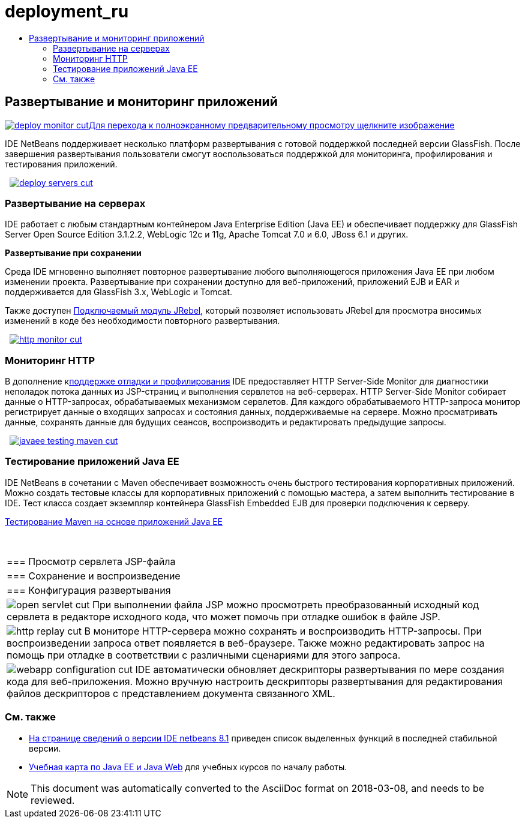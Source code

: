 // 
//     Licensed to the Apache Software Foundation (ASF) under one
//     or more contributor license agreements.  See the NOTICE file
//     distributed with this work for additional information
//     regarding copyright ownership.  The ASF licenses this file
//     to you under the Apache License, Version 2.0 (the
//     "License"); you may not use this file except in compliance
//     with the License.  You may obtain a copy of the License at
// 
//       http://www.apache.org/licenses/LICENSE-2.0
// 
//     Unless required by applicable law or agreed to in writing,
//     software distributed under the License is distributed on an
//     "AS IS" BASIS, WITHOUT WARRANTIES OR CONDITIONS OF ANY
//     KIND, either express or implied.  See the License for the
//     specific language governing permissions and limitations
//     under the License.
//

= deployment_ru
:jbake-type: page
:jbake-tags: oldsite, needsreview
:jbake-status: published
:keywords: Apache NetBeans  deployment_ru
:description: Apache NetBeans  deployment_ru
:toc: left
:toc-title:

 

== Развертывание и мониторинг приложений

link:../../images_www/v7/3/features/deploy-monitor.png[image:deploy-monitor-cut.png[][font-11]#Для перехода к полноэкранному предварительному просмотру щелкните изображение#]

IDE NetBeans поддерживает несколько платформ развертывания с готовой поддержкой последней версии GlassFish. После завершения развертывания пользователи смогут воспользоваться поддержкой для мониторинга, профилирования и тестирования приложений.

    [overview-right]#link:../../images_www/v7/3/features/deploy-servers.png[image:deploy-servers-cut.png[]]#

=== Развертывание на серверах

IDE работает с любым стандартным контейнером Java Enterprise Edition (Java EE) и обеспечивает поддержку для GlassFish Server Open Source Edition 3.1.2.2, WebLogic 12c и 11g, Apache Tomcat 7.0 и 6.0, JBoss 6.1 и других.

*Развертывание при сохранении*

Среда IDE мгновенно выполняет повторное развертывание любого выполняющегося приложения Java EE при любом изменении проекта. Развертывание при сохранении доступно для веб-приложений, приложений EJB и EAR и поддерживается для GlassFish 3.x, WebLogic и Tomcat.

Также доступен link:http://plugins.netbeans.org/plugin/22254/jrebel-netbeans-plugin[Подключаемый модуль JRebel], который позволяет использовать JRebel для просмотра вносимых изменений в коде без необходимости повторного развертывания.

     [overview-left]#link:../../images_www/v7/3/features/http-monitor.png[image:http-monitor-cut.png[]]#

=== Мониторинг HTTP

В дополнение кlink:../java/debugger.html[поддержке отладки и профилирования] IDE предоставляет HTTP Server-Side Monitor для диагностики неполадок потока данных из JSP-страниц и выполнения сервлетов на веб-серверах. HTTP Server-Side Monitor собирает данные о HTTP-запросах, обрабатываемых механизмом сервлетов. Для каждого обрабатываемого HTTP-запроса монитор регистрирует данные о входящих запросах и состояния данных, поддерживаемые на сервере. Можно просматривать данные, сохранять данные для будущих сеансов, воспроизводить и редактировать предыдущие запросы.

     [overview-right]#link:../../images_www/v7/3/features/javaee-testing-maven.png[image:javaee-testing-maven-cut.png[]]#

=== Тестирование приложений Java EE

IDE NetBeans в сочетании с Maven обеспечивает возможность очень быстрого тестирования корпоративных приложений. Можно создать тестовые классы для корпоративных приложений с помощью мастера, а затем выполнить тестирование в IDE. Тест класса создает экземпляр контейнера GlassFish Embedded EJB для проверки подключения к серверу.

link:../../kb/docs/javaee/maven-entapp-testing.html[Тестирование Maven на основе приложений Java EE]

 
|===

|=== Просмотр сервлета JSP-файла

 |

=== Сохранение и воспроизведение

 |

=== Конфигурация развертывания

 

|[overview-centre]#image:open-servlet-cut.png[]#
При выполнении файла JSP можно просмотреть преобразованный исходный код сервлета в редакторе исходного кода, что может помочь при отладке ошибок в файле JSP.

 |

[overview-centre]#image:http-replay-cut.png[]#
В мониторе HTTP-сервера можно сохранять и воспроизводить HTTP-запросы. При воспроизведении запроса ответ появляется в веб-браузере. Также можно редактировать запрос на помощь при отладке в соответствии с различными сценариями для этого запроса.

 |

[overview-centre]#image:webapp-configuration-cut.png[]#
IDE автоматически обновляет дескрипторы развертывания по мере создания кода для веб-приложения. Можно вручную настроить дескрипторы развертывания для редактирования файлов дескрипторов с представлением документа связанного XML.

 
|===

=== См. также

* link:/community/releases/81/index.html[На странице сведений о версии IDE netbeans 8.1] приведен список выделенных функций в последней стабильной версии.
* link:../../kb/trails/java-ee.html[Учебная карта по Java EE и Java Web] для учебных курсов по началу работы.

NOTE: This document was automatically converted to the AsciiDoc format on 2018-03-08, and needs to be reviewed.
